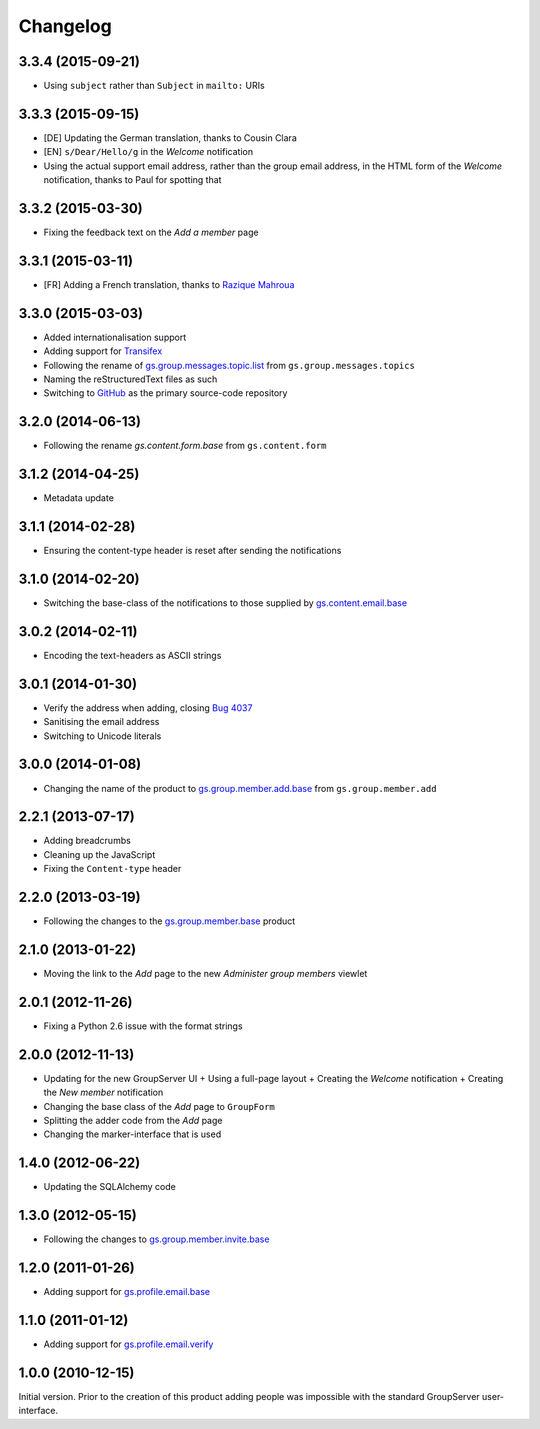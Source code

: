 Changelog
=========

3.3.4 (2015-09-21)
------------------

* Using ``subject`` rather than ``Subject`` in ``mailto:`` URIs
  
3.3.3 (2015-09-15)
------------------

* [DE] Updating the German translation, thanks to Cousin Clara
* [EN] ``s/Dear/Hello/g`` in the *Welcome* notification
* Using the actual support email address, rather than the group
  email address, in the HTML form of the *Welcome* notification,
  thanks to Paul for spotting that

3.3.2 (2015-03-30)
------------------

* Fixing the feedback text on the *Add a member* page

3.3.1 (2015-03-11)
------------------

* [FR] Adding a French translation, thanks to `Razique Mahroua`_

.. _Razique Mahroua: https://www.transifex.com/accounts/profile/Razique/

3.3.0 (2015-03-03)
------------------

* Added internationalisation support
* Adding support for Transifex_
* Following the rename of `gs.group.messages.topic.list`_ from
  ``gs.group.messages.topics``
* Naming the reStructuredText files as such
* Switching to GitHub_ as the primary source-code repository

.. _Transifex:
   https://www.transifex.com/projects/p/gs-group-member-add-base/
.. _gs.group.messages.topic.list:
   https://github.com/groupserver/gs.group.messages.topic.list
.. _GitHub:
   https://github.com/groupserver/gs.group.member.add.base

3.2.0 (2014-06-13)
------------------

* Following the rename `gs.content.form.base` from
  ``gs.content.form``

.. _gs.content.form.base:
   https://github.com/groupserver/gs.content.form.base

3.1.2 (2014-04-25)
------------------

* Metadata update

3.1.1 (2014-02-28)
------------------

* Ensuring the content-type header is reset after sending the
  notifications

3.1.0 (2014-02-20)
------------------

* Switching the base-class of the notifications to those supplied
  by `gs.content.email.base`_

.. _gs.content.email.base:
   https://github.com/groupserver/gs.content.email.base

3.0.2 (2014-02-11)
------------------

* Encoding the text-headers as ASCII strings

3.0.1 (2014-01-30)
------------------

* Verify the address when adding, closing `Bug 4037`_
* Sanitising the email address
* Switching to Unicode literals

.. _Bug 4037: https://redmine.iopen.net/issues/4037

3.0.0 (2014-01-08)
------------------

* Changing the name of the product to `gs.group.member.add.base`_
  from ``gs.group.member.add``

.. _gs.group.member.add.base:
   https://github.com/groupserver/gs.group.member.add.base

2.2.1 (2013-07-17)
------------------

* Adding breadcrumbs
* Cleaning up the JavaScript
* Fixing the ``Content-type`` header

2.2.0 (2013-03-19)
------------------

* Following the changes to the `gs.group.member.base`_ product

.. _gs.group.member.base:
   https://github.com/groupserver/gs.group.member.base


2.1.0 (2013-01-22)
------------------

* Moving the link to the *Add* page to the new *Administer group
  members* viewlet

2.0.1 (2012-11-26)
------------------

* Fixing a Python 2.6 issue with the format strings

2.0.0 (2012-11-13)
------------------

* Updating for the new GroupServer UI
  + Using a full-page layout
  + Creating the *Welcome* notification
  + Creating the *New member* notification
* Changing the base class of the *Add* page to ``GroupForm``
* Splitting the adder code from the *Add* page
* Changing the marker-interface that is used

1.4.0 (2012-06-22)
------------------

* Updating the SQLAlchemy code

1.3.0 (2012-05-15)
------------------

* Following the changes to `gs.group.member.invite.base`_

.. _gs.group.member.invite.base:
   https://github.com/groupserver/gs.group.member.invite.base


1.2.0 (2011-01-26)
------------------

* Adding support for `gs.profile.email.base`_

.. _gs.profile.email.base:
   https://github.com/groupserver/gs.profile.email.base

1.1.0 (2011-01-12)
------------------

* Adding support for `gs.profile.email.verify`_

.. _gs.profile.email.verify:
   https://github.com/groupserver/gs.profile.email.verify

1.0.0 (2010-12-15)
------------------

Initial version. Prior to the creation of this product adding
people was impossible with the standard GroupServer
user-interface.

..  LocalWords:  Changelog reStructuredText GitHub Transifex

